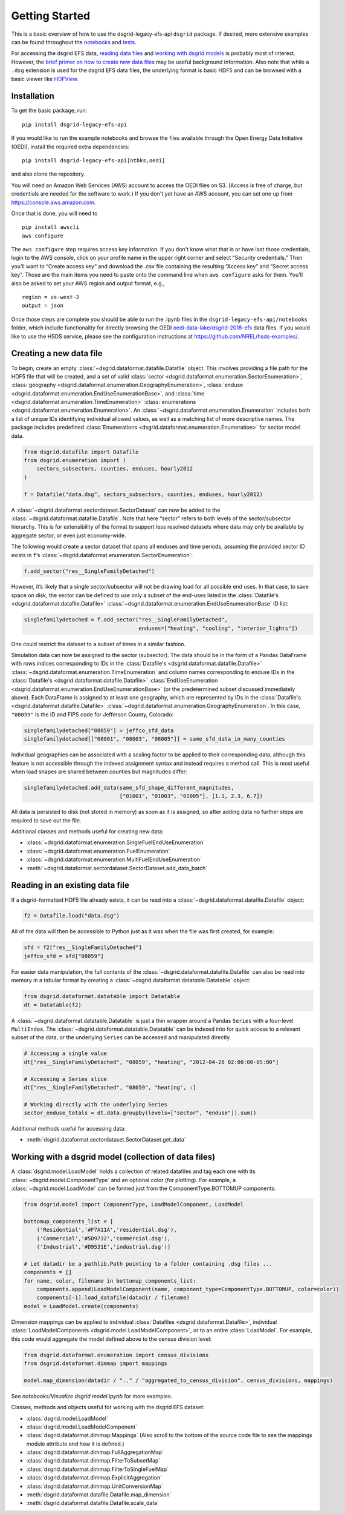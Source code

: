 Getting Started
---------------

This is a basic overview of how to use the dsgrid-legacy-efs-api
``dsgrid`` package. If desired, more extensive examples can be found
throughout the
`notebooks <https://github.com/dsgrid/dsgrid-legacy-efs-api/tree/main/notebooks>`__
and `tests <https://github.com/dsgrid/dsgrid-legacy-efs-api/tree/main/tests>`__.

For accessing the dsgrid EFS data, `reading data
files <#reading-in-an-existing-data-file>`__ and `working with dsgrid
models <#working-with-a-dsgrid-model-collection-of-data-files>`__ is
probably most of interest. However, the `brief primer on how to create new
data files <#creating-a-new-data-file>`__ may be useful
background information. Also note that while a ``.dsg`` extension is
used for the dsgrid EFS data files, the underlying format is basic HDF5
and can be browsed with a basic viewer like
`HDFView <https://www.hdfgroup.org/downloads/hdfview/>`__.

Installation
~~~~~~~~~~~~

To get the basic package, run:

::

    pip install dsgrid-legacy-efs-api

If you would like to run the example notebooks and browse the files available 
through the Open Energy Data Initiative (OEDI), install the required extra 
dependencies:

::

    pip install dsgrid-legacy-efs-api[ntbks,oedi]

and also clone the repository. 

You will need an Amazon Web Services (AWS) account to access the OEDI files on S3. 
(Access is free of charge, but credentials are needed for the software to work.) 
If you don't yet have an AWS account, you can set one up from `https://console.aws.amazon.com <https://console.aws.amazon.com>`__. 

Once that is done, you will need to 

::

    pip install awscli
    aws configure


The ``aws configure`` step requires access key information. If you don't know what 
that is or have lost those credentials, login to the AWS console, click on your 
profile name in the upper right corner and select “Security credentials.” Then 
you’ll want to “Create access key” and download the .csv file containing the 
resulting “Access key” and “Secret access key”. Those are the main items you need 
to paste onto the command line when ``aws configure`` asks for them. You'll also be 
asked to set your AWS region and output format, e.g.,

::

    region = us-west-2
    output = json

Once those steps are complete you should be able to run the .ipynb files 
in the ``dsgrid-legacy-efs-api/notebooks`` folder, which include functionality for 
directly browsing the OEDI `oedi-data-lake/dsgrid-2018-efs 
<https://data.openei.org/s3_viewer?bucket=oedi-data-lake&prefix=dsgrid-2018-efs%2F>`__ 
data files. If you would like to use the HSDS service, please see the 
configuration instructions at `https://github.com/NREL/hsds-examples/ <https://github.com/NREL/hsds-examples/>`__.

Creating a new data file
~~~~~~~~~~~~~~~~~~~~~~~~

To begin, create an empty
:class:`~dsgrid.dataformat.datafile.Datafile` object. This involves
providing a file path for the HDF5 file that will be created, and a set
of valid
:class:`sector <dsgrid.dataformat.enumeration.SectorEnumeration>`,
:class:`geography <dsgrid.dataformat.enumeration.GeographyEnumeration>`,
:class:`enduse <dsgrid.dataformat.enumeration.EndUseEnumerationBase>`,
and :class:`time <dsgrid.dataformat.enumeration.TimeEnumeration>`
:class:`enumerations <dsgrid.dataformat.enumeration.Enumeration>`. An
:class:`~dsgrid.dataformat.enumeration.Enumeration` includes both a
list of unique IDs identifying individual allowed values, as well as a
matching list of more descriptive names. The package includes predefined
:class:`Enumerations <dsgrid.dataformat.enumeration.Enumeration>` for
sector model data.

.. code:: python

    from dsgrid.datafile import Datafile
    from dsgrid.enumeration import (
        sectors_subsectors, counties, enduses, hourly2012
    )

    f = Datafile("data.dsg", sectors_subsectors, counties, enduses, hourly2012)

A :class:`~dsgrid.dataformat.sectordataset.SectorDataset` can now be
added to the :class:`~dsgrid.dataformat.datafile.Datafile`. Note that
here “sector” refers to both levels of the sector/subsector hierarchy.
This is for extensibility of the format to support less resolved
datasets where data may only be available by aggregate sector, or even
just economy-wide.

The following would create a sector dataset that spans all enduses and
time periods, assuming the provided sector ID exists in ``f``\ ’s
:class:`~dsgrid.dataformat.enumeration.SectorEnumeration`:

.. code:: python

    f.add_sector("res__SingleFamilyDetached")

However, it’s likely that a single sector/subsector will not be drawing
load for all possible end uses. In that case, to save space on disk, the
sector can be defined to use only a subset of the end-uses listed in the
:class:`Datafile's <dsgrid.dataformat.datafile.Datafile>`
:class:`~dsgrid.dataformat.enumeration.EndUseEnumerationBase` ID list:

.. code:: python

    singlefamilydetached = f.add_sector("res__SingleFamilyDetached",
                                        enduses=["heating", "cooling", "interior_lights"])

One could restrict the dataset to a subset of times in a similar
fashion.

Simulation data can now be assigned to the sector (subsector). The data
should be in the form of a Pandas DataFrame with rows indices
corresponding to IDs in the
:class:`Datafile's <dsgrid.dataformat.datafile.Datafile>`
:class:`~dsgrid.dataformat.enumeration.TimeEnumeration` and column names corresponding to enduse IDs in the
:class:`Datafile's <dsgrid.dataformat.datafile.Datafile>`
:class:`EndUseEnumeration <dsgrid.dataformat.enumeration.EndUseEnumerationBase>`
(or the predetermined subset discussed immediately above). Each
DataFrame is assigned to at least one geography, which are represented
by IDs in the
:class:`Datafile's <dsgrid.dataformat.datafile.Datafile>`
:class:`~dsgrid.dataformat.enumeration.GeographyEnumeration`. In this
case, ``"08059"`` is the ID and FIPS code for Jefferson County,
Colorado:

.. code:: python

    singlefamilydetached["08059"] = jeffco_sfd_data
    singlefamilydetached[["08001", "08003", "08005"]] = same_sfd_data_in_many_counties

Individual geographies can be associated with a scaling factor to be
applied to their corresponding data, although this feature is not
accessible through the indexed assignment syntax and instead requires a
method call. This is most useful when load shapes are shared between
counties but magnitudes differ:

.. code:: python

    singlefamilydetached.add_data(same_sfd_shape_different_magnitudes,
                                  ["01001", "01003", "01005"], [1.1, 2.3, 6.7])

All data is persisted to disk (not stored in memory) as soon as it is
assigned, so after adding data no further steps are required to save out
the file.

Additional classes and methods useful for creating new data:

-  :class:`~dsgrid.dataformat.enumeration.SingleFuelEndUseEnumeration`
-  :class:`~dsgrid.dataformat.enumeration.FuelEnumeration`
-  :class:`~dsgrid.dataformat.enumeration.MultiFuelEndUseEnumeration`
-  :meth:`~dsgrid.dataformat.sectordataset.SectorDataset.add_data_batch`

Reading in an existing data file
~~~~~~~~~~~~~~~~~~~~~~~~~~~~~~~~

If a dsgrid-formatted HDF5 file already exists, it can be read into a
:class:`~dsgrid.dataformat.datafile.Datafile` object:

.. code:: python

    f2 = Datafile.load("data.dsg")

All of the data will then be accessible to Python just as it was when
the file was first created, for example:

.. code:: python

    sfd = f2["res__SingleFamilyDetached"]
    jeffco_sfd = sfd["08059"]

For easier data manipulation, the full contents of the :class:`~dsgrid.dataformat.datafile.Datafile` can
also be read into memory in a tabular format by creating a :class:`~dsgrid.dataformat.datatable.Datatable`
object:

.. code:: python

    from dsgrid.dataformat.datatable import Datatable
    dt = Datatable(f2)

A :class:`~dsgrid.dataformat.datatable.Datatable` is just a thin wrapper around 
a Pandas ``Series`` with a four-level ``MultiIndex``. The 
:class:`~dsgrid.dataformat.datatable.Datatable` can be indexed into for quick 
access to a relevant subset of the data, or the underlying ``Series`` can be 
accessed and manipulated directly.

.. code:: python

    # Accessing a single value
    dt["res__SingleFamilyDetached", "08059", "heating", "2012-04-28 02:00:00-05:00"]

    # Accessing a Series slice
    dt["res__SingleFamilyDetached", "08059", "heating", :]

    # Working directly with the underlying Series
    sector_enduse_totals = dt.data.groupby(levels=["sector", "enduse"]).sum()

Additional methods useful for accessing data:

-  :meth:`dsgrid.dataformat.sectordataset.SectorDataset.get_data`

Working with a dsgrid model (collection of data files)
~~~~~~~~~~~~~~~~~~~~~~~~~~~~~~~~~~~~~~~~~~~~~~~~~~~~~~

A :class:`dsgrid.model.LoadModel` holds a collection of related datafiles and 
tag each one with its :class:`~dsgrid.model.ComponentType` and an optional color 
(for plotting). For example, a :class:`~dsgrid.model.LoadModel` can be formed 
just from the ComponentType.BOTTOMUP components:

.. code:: python

    from dsgrid.model import ComponentType, LoadModelComponent, LoadModel

    bottomup_components_list = [
        ('Residential','#F7A11A','residential.dsg'),
        ('Commercial','#5D9732','commercial.dsg'),
        ('Industrial','#D9531E','industrial.dsg')]
    
    # Let datadir be a pathlib.Path pointing to a folder containing .dsg files ...
    components = []
    for name, color, filename in bottomup_components_list:
        components.append(LoadModelComponent(name, component_type=ComponentType.BOTTOMUP, color=color))
        components[-1].load_datafile(datadir / filename)
    model = LoadModel.create(components)

Dimension mappings can be applied to individual :class:`Datafiles <dsgrid.dataformat.Datafile>`,
individual :class:`LoadModelComponents <dsgrid.model.LoadModelComponent>`, or to 
an entire :class:`LoadModel`. For example, this code would aggregate the model 
defined above to the census division level: 

.. code:: python

    from dsgrid.dataformat.enumeration import census_divisions
    from dsgrid.dataformat.dimmap import mappings

    model.map_dimension(datadir / ".." / "aggregated_to_census_division", census_divisions, mappings)

See `notebooks/Visualize dsgrid model.ipynb` for more examples.

Classes, methods and objects useful for working with the dsgrid EFS
dataset:

-  :class:`dsgrid.model.LoadModel`
-  :class:`dsgrid.model.LoadModelComponent`
-  :class:`dsgrid.dataformat.dimmap.Mappings` (Also scroll to the bottom of the source code file to see the mappings module attribute and how it is defined.)
-  :class:`dsgrid.dataformat.dimmap.FullAggregationMap`
-  :class:`dsgrid.dataformat.dimmap.FilterToSubsetMap`
-  :class:`dsgrid.dataformat.dimmap.FilterToSingleFuelMap`
-  :class:`dsgrid.dataformat.dimmap.ExplicitAggregation`
-  :class:`dsgrid.dataformat.dimmap.UnitConversionMap`
-  :meth:`dsgrid.dataformat.datafile.Datafile.map_dimension`
-  :meth:`dsgrid.dataformat.datafile.Datafile.scale_data`
